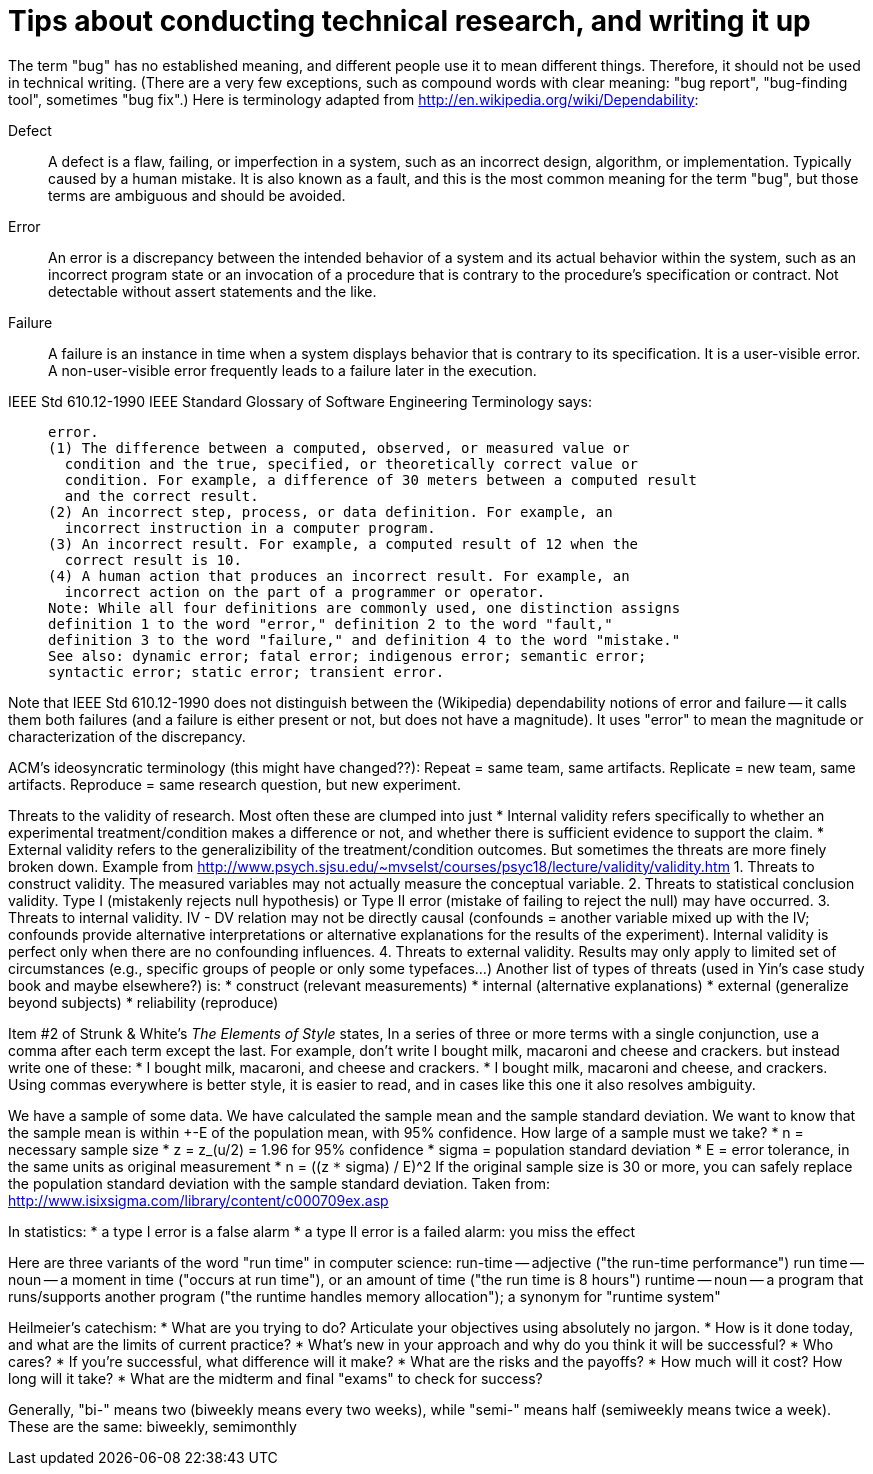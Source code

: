 = Tips about conducting technical research, and writing it up
:toc:
:toc-placement: manual

// toc::[]


The term "bug" has no established meaning, and different people use it to
mean different things.  Therefore, it should not be used in technical
writing.  (There are a very few exceptions, such as compound words with clear
meaning: "bug report", "bug-finding tool", sometimes "bug fix".)
Here is terminology adapted from
http://en.wikipedia.org/wiki/Dependability:

Defect::
      A defect is a flaw, failing, or imperfection in a system, such as an
      incorrect design, algorithm, or implementation.  Typically caused by
      a human mistake.  It is also known as a fault, and this is the most
      common meaning for the term "bug", but those terms are ambiguous and
      should be avoided.
Error::
      An error is a discrepancy between the intended behavior of a system
      and its actual behavior within the system, such as an incorrect
      program state or an invocation of a procedure that is contrary to the
      procedure's specification or contract.  Not detectable without assert
      statements and the like.
Failure::
      A failure is an instance in time when a system displays
      behavior that is contrary to its specification.  It is a user-visible
      error.  A non-user-visible error frequently leads to a failure later
      in the execution.

IEEE Std 610.12-1990 IEEE Standard Glossary of Software Engineering
Terminology says:
____
  error.
  (1) The difference between a computed, observed, or measured value or
    condition and the true, specified, or theoretically correct value or
    condition. For example, a difference of 30 meters between a computed result
    and the correct result.
  (2) An incorrect step, process, or data definition. For example, an
    incorrect instruction in a computer program.
  (3) An incorrect result. For example, a computed result of 12 when the
    correct result is 10.
  (4) A human action that produces an incorrect result. For example, an
    incorrect action on the part of a programmer or operator.
  Note: While all four definitions are commonly used, one distinction assigns
  definition 1 to the word "error," definition 2 to the word "fault,"
  definition 3 to the word "failure," and definition 4 to the word "mistake."
  See also: dynamic error; fatal error; indigenous error; semantic error;
  syntactic error; static error; transient error.
____
Note that IEEE Std 610.12-1990 does not distinguish between the (Wikipedia)
dependability notions of error and failure -- it calls them both failures
(and a failure is either present or not, but does not have a magnitude).
It uses "error" to mean the magnitude or characterization of the
discrepancy.


ACM's ideosyncratic terminology (this might have changed??):
Repeat = same team, same artifacts.
Replicate = new team, same artifacts.
Reproduce = same research question, but new experiment.


Threats to the validity of research.
Most often these are clumped into just
 * Internal validity
   refers specifically to whether an experimental treatment/condition makes a
   difference or not, and whether there is sufficient evidence to support the claim.
 * External validity
   refers to the generalizibility of the treatment/condition outcomes.
But sometimes the threats are more finely broken down.  Example from 
http://www.psych.sjsu.edu/~mvselst/courses/psyc18/lecture/validity/validity.htm
 1. Threats to construct validity.
    The measured variables may not actually measure the conceptual variable.
 2. Threats to statistical conclusion validity.
    Type I (mistakenly rejects null hypothesis) or Type II error (mistake
    of failing to reject the null) may have occurred.
 3. Threats to internal validity.
    IV - DV relation may not be directly causal (confounds = another
    variable mixed up with the IV; confounds provide alternative
    interpretations or alternative explanations for the results of the
    experiment).   Internal validity is perfect only when there are no
    confounding influences.
 4. Threats to external validity.
    Results may only apply to limited set of
    circumstances (e.g., specific groups of people or only some typefaces...)
Another list of types of threats (used in Yin's case study book and maybe
elsewhere?) is:
 * construct (relevant measurements)
 * internal (alternative explanations)
 * external (generalize beyond subjects)
 * reliability (reproduce)


Item #2 of Strunk & White's _The Elements of Style_ states,
  In a series of three or more terms with a single conjunction, use a
  comma after each term except the last.
For example, don't write
  I bought milk, macaroni and cheese and crackers.
but instead write one of these:
 * I bought milk, macaroni, and cheese and crackers.
 * I bought milk, macaroni and cheese, and crackers.
Using commas everywhere is better style, it is easier to read, and in cases
like this one it also resolves ambiguity.

We have a sample of some data.  We have calculated the sample mean and
the sample standard deviation.  We want to know that the sample mean
is within +-E of the population mean, with 95% confidence.  How large
of a sample must we take?
 * n = necessary sample size
 * z = z_(u/2) = 1.96 for 95% confidence
 * sigma = population standard deviation
 * E = error tolerance, in the same units as original measurement
 * n = ((z `*` sigma) / E)^2
If the original sample size is 30 or more, you can safely replace the
population standard deviation with the sample standard deviation.
Taken from: http://www.isixsigma.com/library/content/c000709ex.asp

In statistics:
 * a type I error is a false alarm
 * a type II error is a failed alarm:  you miss the effect

Here are three variants of the word "run time" in computer science:
run-time -- adjective ("the run-time performance")
run time -- noun -- a moment in time ("occurs at run time"), or an amount of time ("the run time is 8 hours")
runtime -- noun -- a program that runs/supports another program ("the runtime handles memory allocation"); a synonym for "runtime system"

Heilmeier's catechism:
 * What are you trying to do? Articulate your objectives using absolutely no jargon.
 * How is it done today, and what are the limits of current practice?
 * What's new in your approach and why do you think it will be successful?
 * Who cares?
 * If you're successful, what difference will it make?
 * What are the risks and the payoffs?
 * How much will it cost? How long will it take?
 * What are the midterm and final "exams" to check for success?

Generally, "bi-" means two (biweekly means every two weeks),
while "semi-" means half (semiweekly means twice a week).
These are the same:  biweekly, semimonthly
